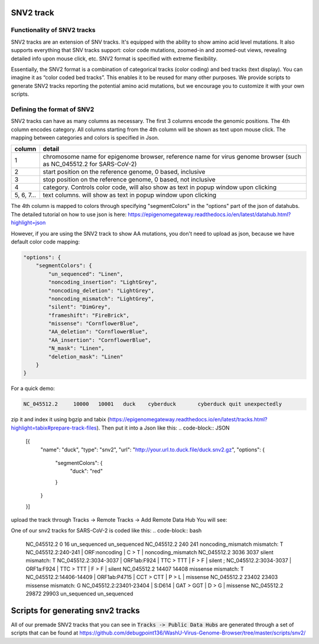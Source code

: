 SNV2 track
==========

Functionality of SNV2 tracks
----------------------------

SNV2 tracks are an extension of SNV tracks. It's equipped with the ability to show amino acid level mutations. It also supports everything that SNV tracks support: color code mutations, zoomed-in and zoomed-out views, revealing detailed info upon mouse click, etc. SNV2 format is specified with extreme flexibility. 

Essentially, the SNV2 format is a combination of categorical tracks (color coding) and bed tracks (text display). You can imagine it as “color coded bed tracks”. This enables it to be reused for many other purposes. We provide scripts to generate SNV2 tracks reporting the potential amino acid mutations, but we encourage you to customize it with your own scripts. 

.. image:: _static/snv2_showcase.png

Defining the format of SNV2
---------------------------

SNV2 tracks can have as many columns as necessary. The first 3 columns encode the genomic positions. The 4th column encodes category. All columns starting from the 4th column will be shown as text upon mouse click. The mapping between categories and colors is specified in Json. 

.. csv-table::
    :header: "column", "detail"

    "1", "chromosome name for epigenome browser, reference name for virus genome browser (such as NC_045512.2 for SARS-CoV-2)"
    "2", "start position on the reference genome, 0 based, inclusive"
    "3", "stop position on the reference genome, 0 based, not inclusive"
    "4", "category. Controls color code, will also show as text in popup window upon clicking"
    "5, 6, 7...", "text columns. will show as text in popup window upon clicking"

The 4th column is mapped to colors through specifying "segmentColors" in the "options" part of the json of datahubs. The detailed tutorial on how to use json is here: https://epigenomegateway.readthedocs.io/en/latest/datahub.html?highlight=json

However, if you are using the SNV2 track to show AA mutations, you don't need to upload as json, because we have default color code mapping: 

.. code-block:: JSON

 "options": {
     "segmentColors": {
         "un_sequenced": "Linen",
         "noncoding_insertion": "LightGrey",
         "noncoding_deletion": "LightGrey",
         "noncoding_mismatch": "LightGrey",
         "silent": "DimGrey",
         "frameshift": "FireBrick",
         "missense": "CornflowerBlue",
         "AA_deletion": "CornflowerBlue",
         "AA_insertion": "CornflowerBlue",
         "N_mask": "Linen",
         "deletion_mask": "Linen"
     }
 }

For a quick demo: 

.. code-block:: bash

	NC_045512.2	10000	10001	duck	cyberduck	cyberduck quit unexpectedly

zip it and index it using bgzip and tabix (https://epigenomegateway.readthedocs.io/en/latest/tracks.html?highlight=tabix#prepare-track-files). Then put it into a Json like this: 
.. code-block:: JSON

  [{
         "name": "duck",
         "type": "snv2",
         "url": "http://your.url.to.duck.file/duck.snv2.gz",
         "options": {
             "segmentColors": {
                 "duck": "red"
             }
         }
  }]


upload the track through Tracks -> Remote Tracks -> Add Remote Data Hub
You will see: 

.. image:: _static/snv2_duck.png

One of our snv2 tracks for SARS-CoV-2 is coded like this: 
.. code-block:: bash

	NC_045512.2     0       16      un_sequenced            un_sequenced
	NC_045512.2     240     241     noncoding_mismatch      mismatch: T     NC_045512.2:240-241 | ORF:noncoding | C > T | noncoding_mismatch
	NC_045512.2     3036    3037    silent  mismatch: T     NC_045512.2:3034-3037 | ORF1ab:F924 | TTC > TTT | F > F | silent ; NC_045512.2:3034-3037 | ORF1a:F924 | TTC > TTT | F > F | silent
	NC_045512.2     14407   14408   missense        mismatch: T     NC_045512.2:14406-14409 | ORF1ab:P4715 | CCT > CTT | P > L | missense
	NC_045512.2     23402   23403   missense        mismatch: G     NC_045512.2:23401-23404 | S:D614 | GAT > GGT | D > G | missense
	NC_045512.2     29872   29903   un_sequenced            un_sequenced

Scripts for generating snv2 tracks
==================================

All of our premade SNV2 tracks that you can see in :code:`Tracks -> Public Data Hubs` are generated through a set of scripts that can be found at https://github.com/debugpoint136/WashU-Virus-Genome-Browser/tree/master/scripts/snv2/

